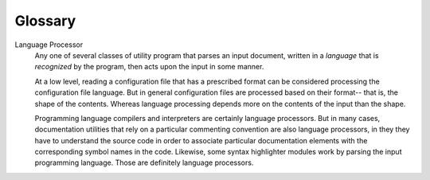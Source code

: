 .. vim: set noet sts=4 sw=4 ts=4 tw=75:

.. glossary::

Glossary
========

Language Processor
	Any one of several classes of utility program that parses an input
	document, written in a *language* that is *recognized* by the program,
	then acts upon the input in some manner.

	At a low level, reading a configuration file that has a prescribed
	format can be considered processing the configuration file language.
	But in general configuration files are processed based on their
	format-- that is, the shape of the contents. Whereas language
	processing depends more on the contents of the input than the shape.

	Programming language compilers and interpreters are certainly language
	processors. But in many cases, documentation utilities that rely on a
	particular commenting convention are also language processors, in they
	they have to understand the source code in order to associate
	particular documentation elements with the corresponding symbol names
	in the code. Likewise, some syntax highlighter modules work by parsing
	the input programming language. Those are definitely language
	processors.

